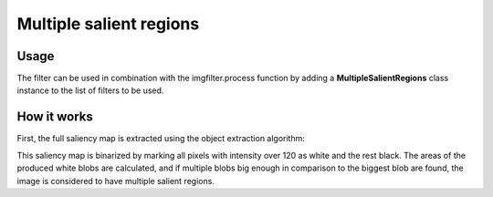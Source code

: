 Multiple salient regions
========================

Usage
-----

The filter can be used in combination with the imgfilter.process function by adding a **MultipleSalientRegions** class instance to the list of filters to be used.

How it works
------------

First, the full saliency map is extracted using the object extraction algorithm:

.. image:: images/multiple_salient_regions.jpg

This saliency map is binarized by marking all pixels with intensity over 120 as white and the rest black. The areas of the produced white blobs are calculated, and if multiple blobs big enough in comparison to the biggest blob are found, the image is considered to have multiple salient regions.
